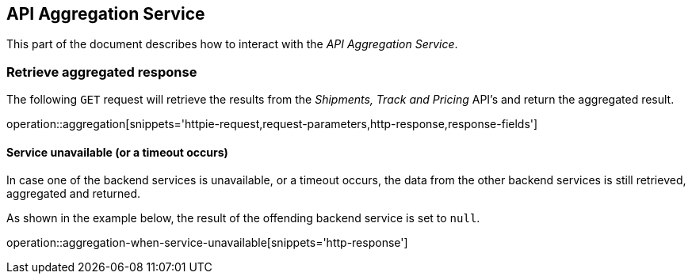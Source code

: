 [[service]]
== API Aggregation Service
This part of the document describes how to interact with the _API Aggregation Service_.

[[aggregated-response]]
=== Retrieve aggregated response

The following `GET` request will retrieve the results from the _Shipments, Track and Pricing_ API's and return the aggregated result.

operation::aggregation[snippets='httpie-request,request-parameters,http-response,response-fields']

==== Service unavailable (or a timeout occurs)

In case one of the backend services is unavailable, or a timeout occurs, the data from the other backend services is still retrieved, aggregated and returned.

As shown in the example below, the result of the offending backend service is set to `null`.

operation::aggregation-when-service-unavailable[snippets='http-response']
